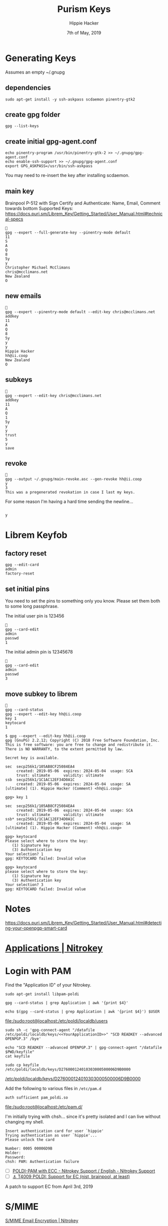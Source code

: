 #+TITLE: Purism Keys
#+AUTHOR: Hippie Hacker
#+EMAIL: hh@ii.coop
#+CREATOR: ii.coop
#+DATE: 7th of May, 2019
#+REVEAL_ROOT: http://cdn.jsdelivr.net/reveal.js/3.0.0/
#+NOSTARTUP: content
#+STARTUP: showeverything
#+PROPERTY: header-args:shell+ :dir (concat "/ssh:" ssh-user "@" ssh-host ":")

# Local Variables:
# eval: (set (make-local-variable 'ssh-user) "pi"))
# eval: (set (make-local-variable 'ssh-host) "192.168.1.18")
# eval: (set (make-local-variable 'ssh-dir) "~")
# eval: (set (make-local-variable 'ssh-user-host) (concat ssh-user "@" ssh-host))
# End:

* Generating Keys

Assumes an empty ~/.gnupg

** dependencies

#+NAME: install dependencies
#+BEGIN_SRC tmate
sudo apt-get install -y ssh-askpass scdaemon pinentry-gtk2
#+END_SRC

** create gpg folder

#+NAME: create gpg folder
#+BEGIN_SRC tmate
gpg --list-keys
#+END_SRC


** create initial gpg-agent.conf

#+NAME: create initial gpg-agent.conf
#+BEGIN_SRC tmate
  echo pinentry-program /usr/bin/pinentry-gtk-2 >> ~/.gnupg/gpg-agent.conf
  echo enable-ssh-support >> ~/.gnupg/gpg-agent.conf
  export GPG_ASKPASS=/usr/bin/ssh-askpass
#+END_SRC

You may need to re-insert the key after installing scdaemon.

** main key

Brainpool P-512 with Sign Certify and Authenticate:
Name, Email, Comment towards bottom
Supported Keys: https://docs.puri.sm/Librem_Key/Getting_Started/User_Manual.html#technical-specs


#+NAME: create the main key
#+BEGIN_SRC tmate
  
  gpg --expert --full-generate-key --pinentry-mode default
  11
  S
  A
  Q
  8
  5y
  y
  Christopher Michael McClimans
  chris@mcclimans.net
  New Zealand
  O
#+END_SRC

** new emails

#+BEGIN_SRC tmate
  
  gpg --expert --pinentry-mode default --edit-key chris@mcclimans.net
  addkey
  11
  A
  Q
  8
  5y
  y
  y
  Hippie Hacker
  hh@ii.coop
  New Zealand
  O
#+END_SRC

** subkeys

#+BEGIN_SRC tmate
  
  gpg --expert --edit-key chris@mcclimans.net
  addkey
  11
  A
  Q
  1
  5y
  y
  y
  trust
  5
  y
  save
#+END_SRC

** revoke

#+BEGIN_SRC tmate
  
  gpg --output ~/.gnupg/main-revoke.asc --gen-revoke hh@ii.coop
  y
  3
  This was a pregenerated revokation in case I last my keys.
#+END_SRC

For some reason I'm having a hard time sending the newline...

#+BEGIN_SRC tmate

 y
#+END_SRC

* Librem Keyfob
** factory reset
#+BEGIN_SRC tmate
  gpg --edit-card
  admin
  factory-reset
#+END_SRC
** set initial pins

You need to set the pins to something only you know.
Please set them both to some long passphrase.

The initial user pin is 123456

#+BEGIN_SRC tmate
  
  gpg --card-edit
  admin
  passwd
  1
#+END_SRC

The initial admin pin is 12345678

#+BEGIN_SRC tmate
  
  gpg --card-edit
  admin
  passwd
  3
#+END_SRC

** move subkey to librem

#+BEGIN_SRC tmate
  
  gpg --card-status
  gpg --expert --edit-key hh@ii.coop
  key 1
  keytocard
  1
#+END_SRC

#+BEGIN_EXAMPLE
$ gpg --expert --edit-key hh@ii.coop
gpg (GnuPG) 2.2.12; Copyright (C) 2018 Free Software Foundation, Inc.
This is free software: you are free to change and redistribute it.
There is NO WARRANTY, to the extent permitted by law.

Secret key is available.

sec  secp256k1/105AB8CF25084EA4
     created: 2019-05-06  expires: 2024-05-04  usage: SCA 
     trust: ultimate      validity: ultimate
ssb  secp256k1/1C1AC12EF34D0A1C
     created: 2019-05-06  expires: 2024-05-04  usage: SA  
[ultimate] (1). Hippie Hacker (Comment) <hh@ii.coop>

gpg> key 1

sec  secp256k1/105AB8CF25084EA4
     created: 2019-05-06  expires: 2024-05-04  usage: SCA 
     trust: ultimate      validity: ultimate
ssb* secp256k1/1C1AC12EF34D0A1C
     created: 2019-05-06  expires: 2024-05-04  usage: SA  
[ultimate] (1). Hippie Hacker (Comment) <hh@ii.coop>

gpg> keytocard
Please select where to store the key:
   (1) Signature key
   (3) Authentication key
Your selection? 1
gpg: KEYTOCARD failed: Invalid value

gpg> keytocard
please select where to store the key:
   (1) Signature key
   (3) Authentication key
Your selection? 3
gpg: KEYTOCARD failed: Invalid value
#+END_EXAMPLE

* Notes

https://docs.puri.sm/Librem_Key/Getting_Started/User_Manual.html#detecting-your-openpgp-smart-card
* [[https://www.nitrokey.com/documentation/applications][Applications | Nitrokey]] 
* Login with PAM

Find the "Application ID" of your Nitrokey.

#+BEGIN_SRC shell
sudo apt-get install libpam-poldi
#+END_SRC


#+NAME: YourApplicationID
#+BEGIN_SRC tmate
gpg --card-status | grep Application | awk '{print $4}'
#+END_SRC

#+RESULTS:
#+begin_EXAMPLE
D276000124010303000500006D9B0000
#+end_EXAMPLE

#+NAME: add the following to /etc/poldi/localdb/users
#+BEGIN_SRC shell
echo $(gpg --card-status | grep Application | awk '{print $4}') $USER
#+END_SRC

#+RESULTS:
#+begin_EXAMPLE
D276000124010303000500006D9B0000 hippie
#+end_EXAMPLE

[[file:/sudo:root@localhost:/etc/poldi/localdb/users]]

#+BEGIN_SRC shell
sudo sh -c 'gpg-connect-agent "/datafile /etc/poldi/localdb/keys/<<YourApplicationID>>" "SCD READKEY --advanced OPENPGP.3" /bye'
#+END_SRC

#+Export OpenPGP key 
#+BEGIN_SRC shell
echo "SCD READKEY --advanced OPENPGP.3" | gpg-connect-agent "/datafile $PWD/keyfile"
cat keyfile
#+END_SRC

#+RESULTS:
#+begin_EXAMPLE
OK
(public-key 
 (ecc 
  (curve brainpoolP512r1)
  (q #0430F2A345A33B7F76D1F6A964EB95FCF34EDD2BD854381461B0E195FBD2F041B863E765BB0272D4E067DEB3EC4C86C803736007F2012F53DED77DEA4273670F7C2622669A724C362EB4EF2024C9BE795CE4F75C5EB60E82E335EBC53F30020A5ECBD90C267D7129BE65F59571BAE53DEB79A3A40DBE53FE11B6732FB596C331A6#)
  )
 )
#+end_EXAMPLE

#+BEGIN_SRC shell :var DISPLAY=":0.0" :var SUDO_ASKPASS="/usr/bin/ssh-askpass" :prologue "export SUDO_ASKPASS" :results silent :eval never-export
  sudo cp keyfile /etc/poldi/localdb/keys/D276000124010303000500006D9B0000
#+END_SRC
[[file:/sudo:root@localhost:/etc/poldi/localdb/keys/D276000124010303000500006D9B0000][/etc/poldi/localdb/keys/D276000124010303000500006D9B0000]]

Add the following to various files in =/etc/pam.d=

#+BEGIN_SRC text
auth sufficient pam_poldi.so
#+END_SRC

[[file:/sudo:root@localhost:/etc/pam.d/]]

I'm initially trying with chsh... since it's pretty isolated and I can live
without changing my shell.

#+BEGIN_EXAMPLE
Insert authentication card for user `hippie'
Trying authentication as user `hippie'...
Please unlock the card

Number: 0005 00006D9B
Holder: 
Password: 
chsh: PAM: Authentication failure
#+END_EXAMPLE

- [ ] [[https://support.nitrokey.com/t/poldi-pam-with-ecc/1521/3][POLDI-PAM with ECC - Nitrokey Support / English - Nitrokey Support]]
- [ ] [[https://dev.gnupg.org/T4009][⚓ T4009 POLDI: Support for EC (nist, brainpool, at least)]]
A patch to support EC from April 3rd, 2019
* S/MIME
[[https://www.nitrokey.com/documentation/smime-email-encryption][S/MIME Email Encryption | Nitrokey]]
* OpenPGP Email Encryption
[[https://www.nitrokey.com/documentation/openpgp-email-encryption][OpenPGP Email Encryption | Nitrokey]]
* ThoughtBot
[[https://thoughtbot.com/blog/pgp-and-you][PGP and You]]
* NitroKey

The purism key is based on the NitroKey.
[[https://www.nitrokey.com/][Nitrokey | Secure your digital life]]

[[https://www.nitrokey.com/documentation/installation#p:nitrokey-pro&os:linux][Installation | Nitrokey Pro]]


#+BEGIN_SRC tmate
sudo apt-get install nitrokey-app nitrocli
#+END_SRC

#+BEGIN_SRC shell
nitrocli status
#+END_SRC

#+RESULTS:
#+begin_EXAMPLE
Status:
  model:             Pro
  serial number:     0x00006d9b
  firmware version:  0.10
  user retry count:  3
  admin retry count: 3
#+end_EXAMPLE

* stuff
** trustdb.gpg2

#+BEGIN_SRC shell
gpg --export-ownertrust
#+END_SRC

#+RESULTS:
#+begin_EXAMPLE
# List of assigned trustvalues, created Tue 04 Jun 2019 03:36:02 NZST
# (Use "gpg --import-ownertrust" to restore them)
E76C6645B909D14FDA629BD149F3E2B23038132F:6:
#+end_EXAMPLE

** gpg-agent

When calling the gpg-agent component gpg sends these environment:

#+BEGIN_SRC shell
gpg-connect-agent 'getinfo std_env_names' /bye | awk '$1=="D" {print $2}' \
 | sed -e s:.$::g # to get rid of   chararcters
#+END_SRC

#+RESULTS:
#+begin_EXAMPLE
GPG_TTY
TERM
DISPLAY
XAUTHORITY
XMODIFIERS
GTK_IM_MODULE
DBUS_SESSION_BUS_ADDRESS
QT_IM_MODULE
INSIDE_EMACS
PINENTRY_USER_DATA
#+end_EXAMPLE
* X.509
#+BEGIN_SRC shell
sudo apt-get install -y opensc-pkcs11
#+END_SRC

This shows nothing yet.
#+BEGIN_SRC shell
openvpn --show-pkcs11-ids /usr/lib/x86_64-linux-gnu/pkcs11/opensc-pkcs11.so
#+END_SRC

* [[https://wxcafe.net/posts/content/yubikey_for_everything/][Yubikey for EVERYTHING]] 

* Footnotes
#+BEGIN_SRC tmate

#+END_SRC
